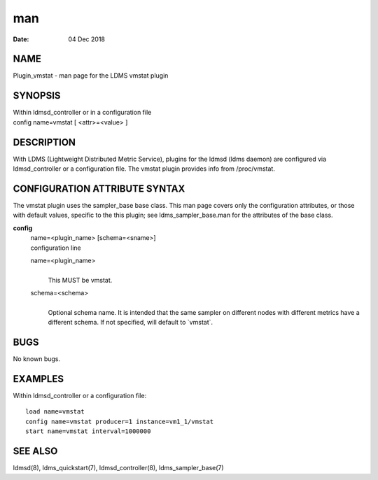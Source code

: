 =======================
man
=======================

:Date:   04 Dec 2018

NAME
========================

Plugin_vmstat - man page for the LDMS vmstat plugin

SYNOPSIS
============================

| Within ldmsd_controller or in a configuration file
| config name=vmstat [ <attr>=<value> ]

DESCRIPTION
===============================

With LDMS (Lightweight Distributed Metric Service), plugins for the
ldmsd (ldms daemon) are configured via ldmsd_controller or a
configuration file. The vmstat plugin provides info from /proc/vmstat.

CONFIGURATION ATTRIBUTE SYNTAX
==================================================

The vmstat plugin uses the sampler_base base class. This man page covers
only the configuration attributes, or those with default values,
specific to the this plugin; see ldms_sampler_base.man for the
attributes of the base class.

**config**
   | name=<plugin_name> [schema=<sname>]
   | configuration line

   name=<plugin_name>
      | 
      | This MUST be vmstat.

   schema=<schema>
      | 
      | Optional schema name. It is intended that the same sampler on
        different nodes with different metrics have a different schema.
        If not specified, will default to \`vmstat`.

BUGS
========================

No known bugs.

EXAMPLES
============================

Within ldmsd_controller or a configuration file:

::

   load name=vmstat
   config name=vmstat producer=1 instance=vm1_1/vmstat
   start name=vmstat interval=1000000

SEE ALSO
============================

ldmsd(8), ldms_quickstart(7), ldmsd_controller(8), ldms_sampler_base(7)
